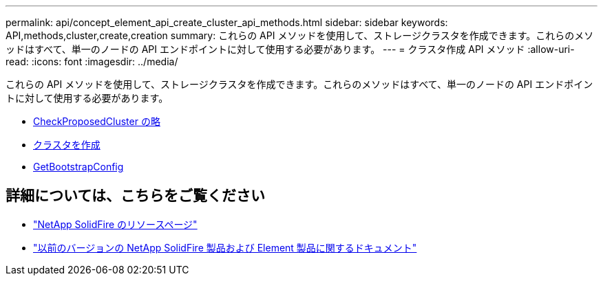 ---
permalink: api/concept_element_api_create_cluster_api_methods.html 
sidebar: sidebar 
keywords: API,methods,cluster,create,creation 
summary: これらの API メソッドを使用して、ストレージクラスタを作成できます。これらのメソッドはすべて、単一のノードの API エンドポイントに対して使用する必要があります。 
---
= クラスタ作成 API メソッド
:allow-uri-read: 
:icons: font
:imagesdir: ../media/


[role="lead"]
これらの API メソッドを使用して、ストレージクラスタを作成できます。これらのメソッドはすべて、単一のノードの API エンドポイントに対して使用する必要があります。

* xref:reference_element_api_checkproposedcluster.adoc[CheckProposedCluster の略]
* xref:reference_element_api_createcluster.adoc[クラスタを作成]
* xref:reference_element_api_getbootstrapconfig.adoc[GetBootstrapConfig]




== 詳細については、こちらをご覧ください

* https://www.netapp.com/data-storage/solidfire/documentation/["NetApp SolidFire のリソースページ"^]
* https://docs.netapp.com/sfe-122/topic/com.netapp.ndc.sfe-vers/GUID-B1944B0E-B335-4E0B-B9F1-E960BF32AE56.html["以前のバージョンの NetApp SolidFire 製品および Element 製品に関するドキュメント"^]


